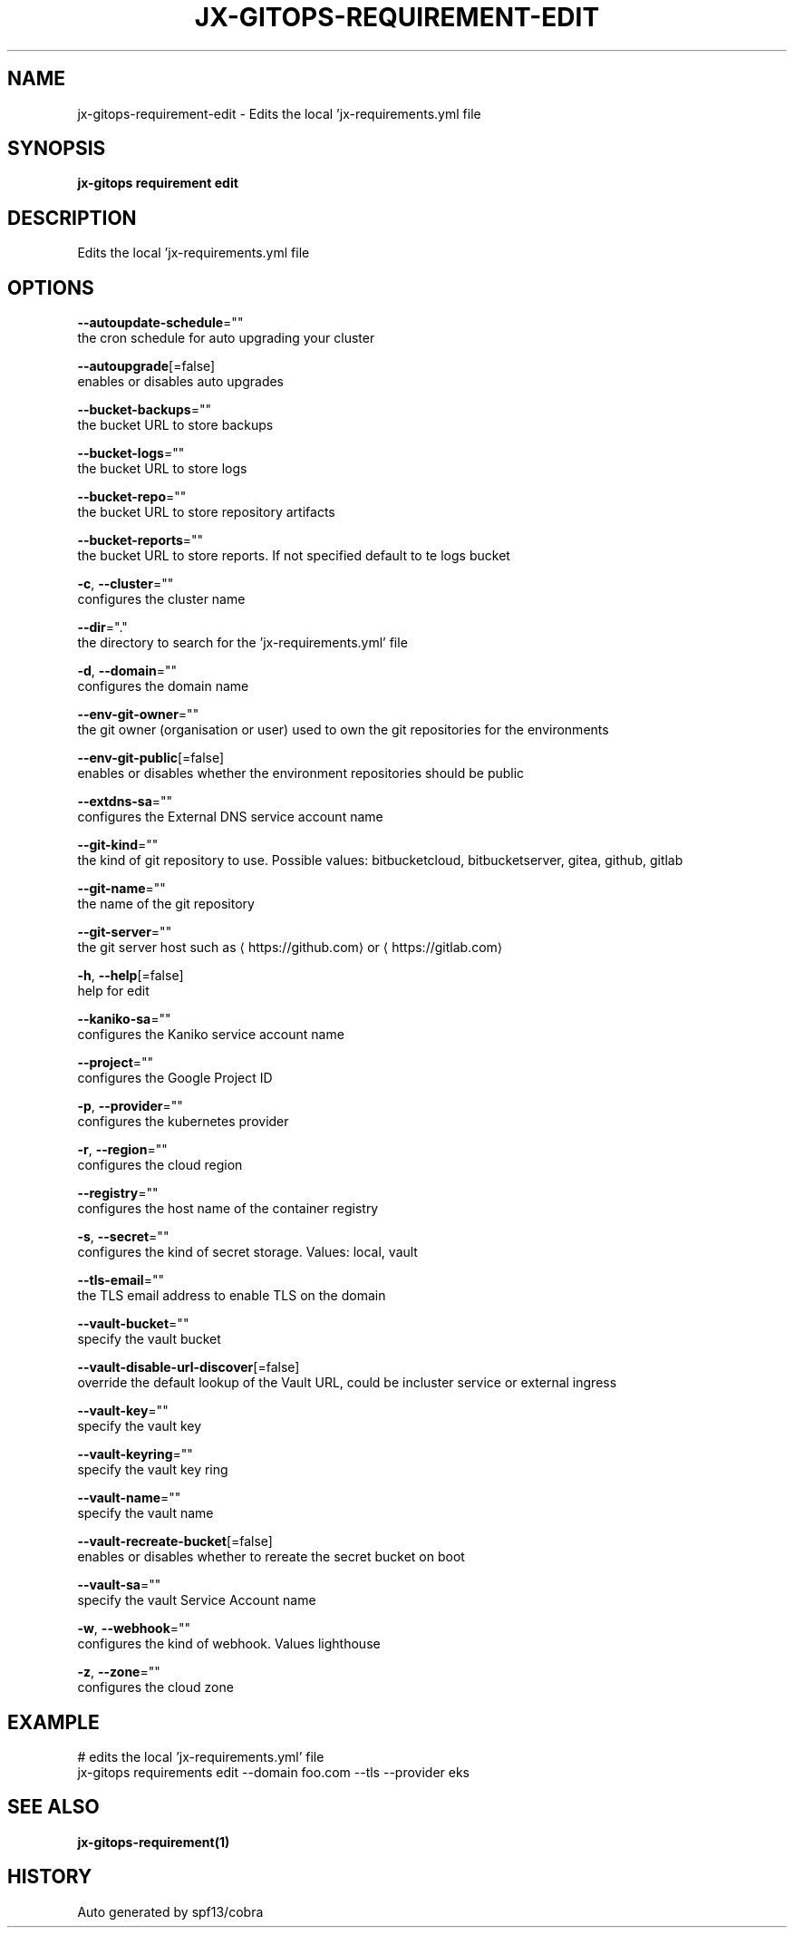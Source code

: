 .TH "JX-GITOPS\-REQUIREMENT\-EDIT" "1" "" "Auto generated by spf13/cobra" "" 
.nh
.ad l


.SH NAME
.PP
jx\-gitops\-requirement\-edit \- Edits the local 'jx\-requirements.yml file


.SH SYNOPSIS
.PP
\fBjx\-gitops requirement edit\fP


.SH DESCRIPTION
.PP
Edits the local 'jx\-requirements.yml file


.SH OPTIONS
.PP
\fB\-\-autoupdate\-schedule\fP=""
    the cron schedule for auto upgrading your cluster

.PP
\fB\-\-autoupgrade\fP[=false]
    enables or disables auto upgrades

.PP
\fB\-\-bucket\-backups\fP=""
    the bucket URL to store backups

.PP
\fB\-\-bucket\-logs\fP=""
    the bucket URL to store logs

.PP
\fB\-\-bucket\-repo\fP=""
    the bucket URL to store repository artifacts

.PP
\fB\-\-bucket\-reports\fP=""
    the bucket URL to store reports. If not specified default to te logs bucket

.PP
\fB\-c\fP, \fB\-\-cluster\fP=""
    configures the cluster name

.PP
\fB\-\-dir\fP="."
    the directory to search for the 'jx\-requirements.yml' file

.PP
\fB\-d\fP, \fB\-\-domain\fP=""
    configures the domain name

.PP
\fB\-\-env\-git\-owner\fP=""
    the git owner (organisation or user) used to own the git repositories for the environments

.PP
\fB\-\-env\-git\-public\fP[=false]
    enables or disables whether the environment repositories should be public

.PP
\fB\-\-extdns\-sa\fP=""
    configures the External DNS service account name

.PP
\fB\-\-git\-kind\fP=""
    the kind of git repository to use. Possible values: bitbucketcloud, bitbucketserver, gitea, github, gitlab

.PP
\fB\-\-git\-name\fP=""
    the name of the git repository

.PP
\fB\-\-git\-server\fP=""
    the git server host such as 
\[la]https://github.com\[ra] or 
\[la]https://gitlab.com\[ra]

.PP
\fB\-h\fP, \fB\-\-help\fP[=false]
    help for edit

.PP
\fB\-\-kaniko\-sa\fP=""
    configures the Kaniko service account name

.PP
\fB\-\-project\fP=""
    configures the Google Project ID

.PP
\fB\-p\fP, \fB\-\-provider\fP=""
    configures the kubernetes provider

.PP
\fB\-r\fP, \fB\-\-region\fP=""
    configures the cloud region

.PP
\fB\-\-registry\fP=""
    configures the host name of the container registry

.PP
\fB\-s\fP, \fB\-\-secret\fP=""
    configures the kind of secret storage. Values: local, vault

.PP
\fB\-\-tls\-email\fP=""
    the TLS email address to enable TLS on the domain

.PP
\fB\-\-vault\-bucket\fP=""
    specify the vault bucket

.PP
\fB\-\-vault\-disable\-url\-discover\fP[=false]
    override the default lookup of the Vault URL, could be incluster service or external ingress

.PP
\fB\-\-vault\-key\fP=""
    specify the vault key

.PP
\fB\-\-vault\-keyring\fP=""
    specify the vault key ring

.PP
\fB\-\-vault\-name\fP=""
    specify the vault name

.PP
\fB\-\-vault\-recreate\-bucket\fP[=false]
    enables or disables whether to rereate the secret bucket on boot

.PP
\fB\-\-vault\-sa\fP=""
    specify the vault Service Account name

.PP
\fB\-w\fP, \fB\-\-webhook\fP=""
    configures the kind of webhook. Values lighthouse

.PP
\fB\-z\fP, \fB\-\-zone\fP=""
    configures the cloud zone


.SH EXAMPLE
.PP
# edits the local 'jx\-requirements.yml' file
  jx\-gitops requirements edit \-\-domain foo.com \-\-tls \-\-provider eks


.SH SEE ALSO
.PP
\fBjx\-gitops\-requirement(1)\fP


.SH HISTORY
.PP
Auto generated by spf13/cobra
